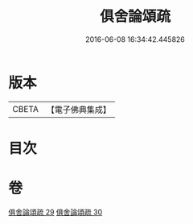 #+TITLE: 俱舍論頌疏 
#+DATE: 2016-06-08 16:34:42.445826

* 版本
 |     CBETA|【電子佛典集成】|

* 目次

* 卷
[[file:KR6l0042_029.txt][俱舍論頌疏 29]]
[[file:KR6l0042_030.txt][俱舍論頌疏 30]]

